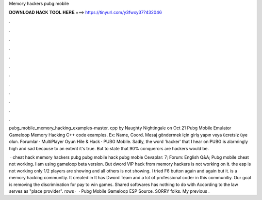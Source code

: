 Memory hackers pubg mobile



𝐃𝐎𝐖𝐍𝐋𝐎𝐀𝐃 𝐇𝐀𝐂𝐊 𝐓𝐎𝐎𝐋 𝐇𝐄𝐑𝐄 ===> https://tinyurl.com/y3fwxy37?432046



.



.



.



.



.



.



.



.



.



.



.



.

pubg_mobile_memory_hacking_examples-master. cpp by Naughty Nightingale on Oct 21 Pubg Mobile Emulator Gameloop Memory Hacking C++ code examples. Ex: Name, Coord. Mesaj göndermek için giriş yapın veya ücretsiz üye olun. Forumlar · MultiPlayer Oyun Hile & Hack · PUBG Mobile. Sadly, the word 'hacker' that I hear on PUBG is alarmingly high and sad because to an extent it's true. But to state that 90% conquerors are hackers would be.

 · cheat hack memory hackers pubg pubg mobile hack pubg moble Cevaplar: 7; Forum: English Q&A; Pubg mobile cheat not working. I am using gameloop beta version. But dword VIP hack from memory hackers is not working on it. the esp is not working only 1/2 players are showing and all others is not showing. I tried F6 button again and again but it.  is a memory hacking communitiy. It created in It has Dword Team and a lot of professional coder in this communitiy. Our goal is removing the discrimination for pay to win games. Shared softwares has nothing to do with  According to the law  serves as "place provider". rows ·  · Pubg Mobile Gameloop ESP Source. SORRY folks. My previous .

